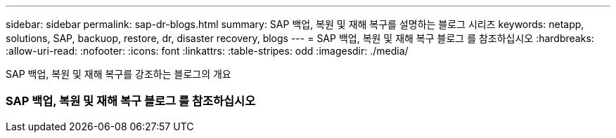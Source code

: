 ---
sidebar: sidebar 
permalink: sap-dr-blogs.html 
summary: SAP 백업, 복원 및 재해 복구를 설명하는 블로그 시리즈 
keywords: netapp, solutions, SAP, backuop, restore, dr, disaster recovery, blogs 
---
= SAP 백업, 복원 및 재해 복구 블로그 를 참조하십시오
:hardbreaks:
:allow-uri-read: 
:nofooter: 
:icons: font
:linkattrs: 
:table-stripes: odd
:imagesdir: ./media/


[role="lead"]
SAP 백업, 복원 및 재해 복구를 강조하는 블로그의 개요



=== SAP 백업, 복원 및 재해 복구 블로그 를 참조하십시오
